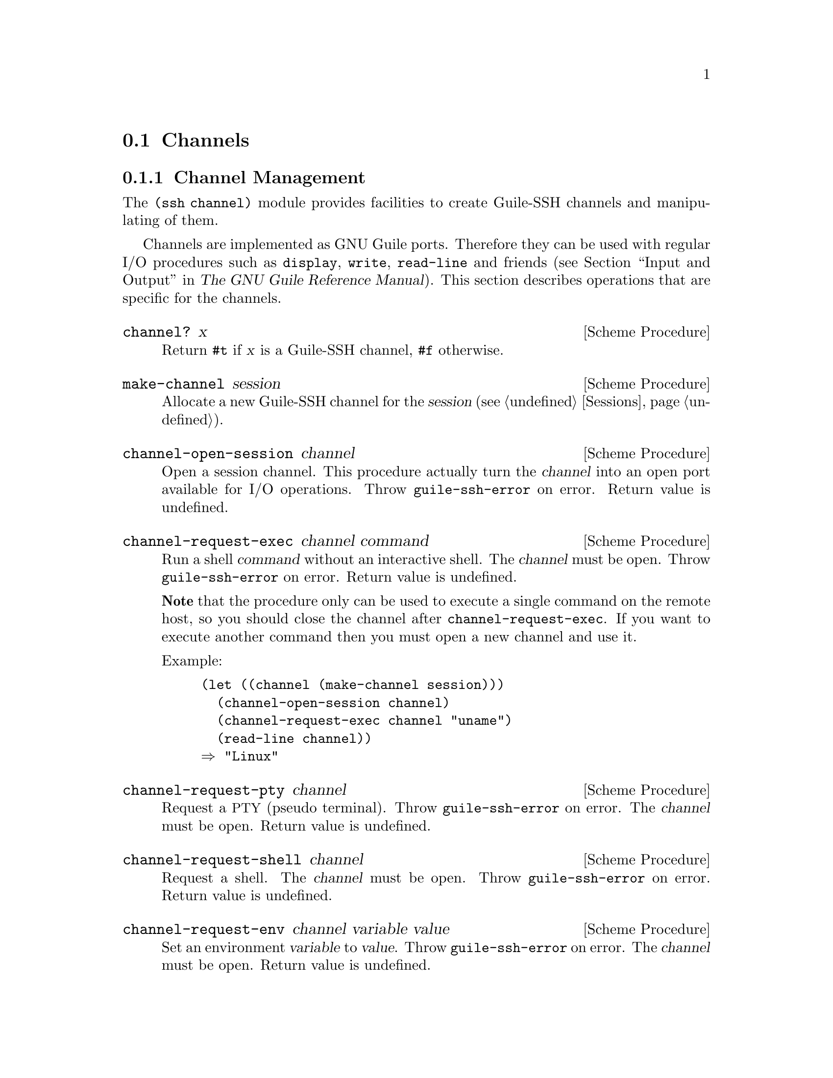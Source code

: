 @c -*-texinfo-*-
@c This file is part of Guile-SSH Reference Manual.
@c Copyright (C) 2014 Artyom V. Poptsov
@c See the file guile-ssh.texi for copying conditions.

@node Channels
@section Channels

@menu
* Channel Management::
* Port Forwarding::
* Tunnels::
@end menu

@node Channel Management
@subsection Channel Management

@cindex data transferring
@tindex channel

The @code{(ssh channel)} module provides facilities to create
Guile-SSH channels and manipulating of them.

Channels are implemented as GNU Guile ports.  Therefore they can be
used with regular I/O procedures such as @code{display}, @code{write},
@code{read-line} and friends (@pxref{Input and Output,,, guile, The
GNU Guile Reference Manual}).  This section describes operations that
are specific for the channels.

@deffn {Scheme Procedure} channel? x
Return @code{#t} if @var{x} is a Guile-SSH channel, @code{#f}
otherwise.
@end deffn

@deffn {Scheme Procedure} make-channel session
Allocate a new Guile-SSH channel for the @var{session}
(@pxref{Sessions}).
@end deffn

@deffn {Scheme Procedure} channel-open-session channel
Open a session channel.  This procedure actually turn the
@var{channel} into an open port available for I/O operations.  Throw
@code{guile-ssh-error} on error.  Return value is undefined.
@end deffn

@deffn {Scheme Procedure} channel-request-exec channel command
@cindex non-interactive SSH session
@cindex command execution
Run a shell @var{command} without an interactive shell.  The @var{channel}
must be open.  Throw @code{guile-ssh-error} on error.  Return value is
undefined.

@strong{Note} that the procedure only can be used to execute a single command
on the remote host, so you should close the channel after
@code{channel-request-exec}.  If you want to execute another command then you
must open a new channel and use it.

Example:

@lisp
(let ((channel (make-channel session)))
  (channel-open-session channel)
  (channel-request-exec channel "uname")
  (read-line channel))
@result{} "Linux"
@end lisp

@end deffn

@deffn {Scheme Procedure} channel-request-pty channel
Request a @acronym{PTY} (pseudo terminal).  Throw @code{guile-ssh-error} on
error.  The @var{channel} must be open.  Return value is undefined.
@end deffn

@deffn {Scheme Procedure} channel-request-shell channel
Request a shell.  The @var{channel} must be open.  Throw
@code{guile-ssh-error} on error.  Return value is undefined.
@end deffn

@deffn {Scheme Procedure} channel-request-env channel variable value
@cindex setting of environment variables
Set an environment @var{variable} to @var{value}.  Throw
@code{guile-ssh-error} on error.  The @var{channel} must be open.  Return
value is undefined.
@end deffn

@deffn {Scheme Procedure} channel-request-send-exit-status channel exit-status
Send an @var{exit-status} to the remote process (as described in RFC 4254,
section 6.10).  Only SSH-v2 is supported.  Return value is undefined.

The @var{channel} needs to be closed with after this message.
@end deffn

@deffn {Scheme Procedure} channel-set-pty-size! channel columns rows
Change size of the @acronym{PTY} to @var{columns} and @var{rows}.  The
@var{channel} must be open.  Return value is undefined.
@end deffn

@deffn {Scheme Procedure} channel-set-stream! channel stream
Set default @var{stream} for @var{channel}.  @var{stream} must be one of the
following symbols: @code{stdout} (default), @code{stderr}.  The @var{channel}
must be open.  Throw @code{guile-ssh-error} on error.  Return value is
undefined.

Example:

@lisp
(channel-set-stream! channel 'stderr)
@end lisp
@end deffn

@deffn {Scheme Procedure} channel-get-stream channel
Get current stream name from @var{channel}.  The @var{channel} must be open.
Throw @code{guile-ssh-error} on error.  Return one of the following symbols:
@code{stdout}, @code{stderr}.

Example:

@lisp
(channel-get-stream channel)
@result{} 'stderr
@end lisp
@end deffn

@deffn {Scheme Procedure} channel-get-session channel
Get the session to which belongs the @var{channel}.  Throw
@code{guile-ssh-error} on an error.  Return the session.
@end deffn

@deffn {Scheme Procedure} channel-eof? channel
Return @code{#t} if remote has sent @acronym{EOF}, @code{#f} otherwise.  Throw
@code{guile-ssh-error} if the channel has been closed and freed.
@end deffn

@deffn {Scheme Procedure} channel-get-exit-status channel
Get the exit status of the @var{channel} (error code from the executed
instruction).  The @var{channel} must be open.  Return the exist status, or
@code{#f} if no exit status has been returned (yet).  Throw
@code{guile-ssh-error} on error.
@end deffn

@node Port Forwarding
@subsection Port Forwarding

@cindex Port forwarding

Low-level API from @code{(ssh channel)} module to manage SSH port
forwarding. These procedures @strong{do not} bind the ports and do not
automatically forward the content of a socket to the channel.  You should
either implement binding and data forwarding in your application or use the
tunnel API (@pxref{Tunnels, Guile-SSH tunnel API})

@deffn {Scheme Procedure} channel-open-forward channel [#:source-host=''localhost''] #:local-port #:remote-host [#:remote-port=local-port]
Open a (local) TCP/IP forwarding @var{channel}.  Connect to a
@var{remote-host} and @var{remote-port}, and use @var{source-host} and
@var{local-port} as origination of connections.

The local port forwarding works as follows:

@example
local-host               remote-host
,...............,        ,.................
:               :        :                :
:  [a browser]  :        : [a web server] :
:       |       :        :        A       :
:       |       :        :        |       :
:   port 8080   :        :     port 80    :
:       |       :        :        |       :
:       V       :        :        |       :
:  [SSH client]===========>[SSH server]   :
:               :        :                :
'...............'        '................'
@end example

Where port 8080 is an arbitrary @var{local-port} and port 80 is a
@var{remote-port}.

Also in our case, ``SSH client'' is an application that uses Guile-SSH and
calls @code{channel-open-forward}.

Example:

@lisp
(channel-open-forward channel
                      #:local-port  8080
                      #:remote-host "www.example.org"
                      #:remote-port 80)
@end lisp
@end deffn

@deffn {Scheme Procedure} channel-open-forward/reverse channel [#:source-host=''localhost''] #:local-port #:remote-host [#:remote-port=local-port]
Open a TCP/IP reverse (remote) forwarding @var{channel}.  Connect to a
@var{remote-host} and port @var{remote-port} and forward connections on the
@var{remote-port} to a @var{source-host} and @var{local-port}.

Reverse port forwarding looks as follows:

@example
local-host                remote-host
,................,        ,.................
:                :        :                :
: [a web server] :        :  [a browser]   :
:        A       :        :       |        :
:        |       :        :       |        :
:     port 80    :        :   port 8080    :
:        |       :        :       |        :
:        |       :        :       V        :
:   [SSH client]===========>[SSH server]   :
:                :        :                :
'................'        '................'
@end example

@end deffn

@node Tunnels
@subsection Tunnels

@cindex Tunnels

The following procedures from @code{(ssh tunnel)} module are a high-level API
built upon the basic port forwarding facilities for managing port forwards.

@deffn {Scheme Procedure} make-tunnel session [#:source-host=''127.0.0.1''] #:local-port #:remote-host [#:remote-port=local-port]
Make a new SSH tunnel using @var{session} from @var{source-host} and @var{local-port} to a @var{remote-host} and @var{remote-port}.

Return a new tunnel object.
@end deffn

@deffn {Scheme Procedure} start-forward tunnel
Start port forwarding on @var{tunnel}.  The procedure actually binds tunnel
ports and forwards data.
@end deffn

@subsection Example

Here is a simple Guile program that connects to ``www.example.org'' and starts
port forwading from the local port 8080 to the port 80 on the remote host:

@lisp
#!/usr/bin/guile \
-e main
!#

(use-modules (ssh session)
             (ssh auth)
             (ssh key)
             (ssh tunnel))

(define (main args)
  (let ((s (make-session #:user          "alice"
                         #:host          "localhost"
                         #:port          22
                         #:log-verbosity 'nolog))
        (k (private-key-from-file "/home/alice/.ssh/id_rsa")))
    (connect! s)
    (userauth-public-key! s k)
    (let ((t (make-tunnel s
                          #:local-port  8080
                          #:remote-host "www.example.org"
                          #:remote-port 80)))
      (start-forward t))))
@end lisp

@c Local Variables:
@c TeX-master: "guile-ssh.texi"
@c End:
